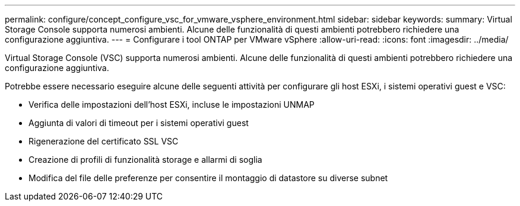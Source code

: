 ---
permalink: configure/concept_configure_vsc_for_vmware_vsphere_environment.html 
sidebar: sidebar 
keywords:  
summary: Virtual Storage Console supporta numerosi ambienti. Alcune delle funzionalità di questi ambienti potrebbero richiedere una configurazione aggiuntiva. 
---
= Configurare i tool ONTAP per VMware vSphere
:allow-uri-read: 
:icons: font
:imagesdir: ../media/


[role="lead"]
Virtual Storage Console (VSC) supporta numerosi ambienti. Alcune delle funzionalità di questi ambienti potrebbero richiedere una configurazione aggiuntiva.

Potrebbe essere necessario eseguire alcune delle seguenti attività per configurare gli host ESXi, i sistemi operativi guest e VSC:

* Verifica delle impostazioni dell'host ESXi, incluse le impostazioni UNMAP
* Aggiunta di valori di timeout per i sistemi operativi guest
* Rigenerazione del certificato SSL VSC
* Creazione di profili di funzionalità storage e allarmi di soglia
* Modifica del file delle preferenze per consentire il montaggio di datastore su diverse subnet

